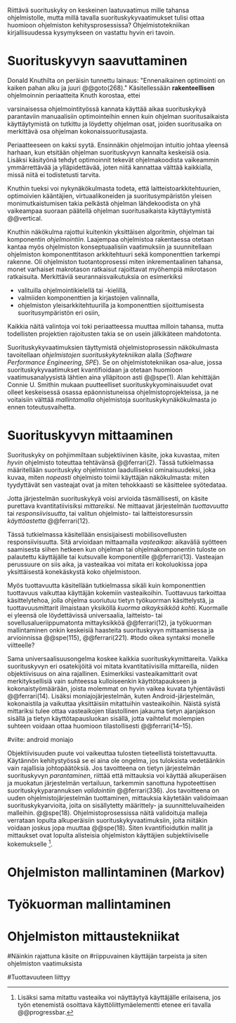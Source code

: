 
Riittävä suorituskyky on keskeinen laatuvaatimus mille tahansa
ohjelmistolle, mutta millä tavalla suorituskykyvaatimukset tulisi
ottaa huomioon ohjelmiston kehitysprosessissa? Ohjelmistotekniikan
kirjallisuudessa kysymykseen on vastattu hyvin eri tavoin.

* Suorituskyvyn saavuttaminen

Donald Knuthilta on peräisin tunnettu lainaus: "Ennenaikainen
optimointi on kaiken pahan alku ja juuri @@goto(268)." 
Käsitellessään *rakenteellisen* ohjelmoinnin periaatteita Knuth korostaa, ettei
# todo: mitä artikkeli itse asiassa käsittelee?
varsinaisessa ohjelmointityössä kannata käyttää aikaa suorituskykyä
parantaviin manuaalisiin optimointeihin ennen kuin ohjelman
suoritusaikaista käyttäytymistä on tutkittu ja löydetty ohjelman
osat, joiden suoritusaika on merkittävä osa ohjelman
kokonaissuoritusajasta.

Periaatteeseen on kaksi syytä. Ensinnäkin ohjelmoijan intuitio johtaa
yleensä harhaan, kun etsitään ohjelman suorituskyvyn kannalta
keskeisiä osia. Lisäksi käsityönä tehdyt optimoinnit tekevät
ohjelmakoodista vaikeammin ymmärrettävää ja ylläpidettävää, joten
niitä kannattaa välttää kaikkialla, missä niitä ei todistetusti
tarvita.

Knuthin tueksi voi nykynäkökulmasta todeta, että
laitteistoarkkitehtuurien, optimoivien kääntäjien, virtuaalikoneiden
ja suoritusympäristön yleisen monimutkaistumisen takia pelkästä
ohjelman lähdekoodista on yhä vaikeampaa suoraan päätellä ohjelman
suoritusaikaista käyttäytymistä @@vertical.

# TODO esimerkki lähteistä (java vertical profiling)
# lisää lähteitä?

Knuthin näkökulma rajottui kuitenkin yksittäisen algoritmin, ohjelman
tai komponentin /ohjelmointiin/. Laajempaa ohjelmistoa rakentaessa
otetaan kantaa myös ohjelmiston konseptuaalisiin vaatimuksiin ja
suunnitellaan ohjelmiston komponenttitason arkkitehtuuri sekä
komponenttien tarkempi rakenne. Oli ohjelmiston tuotantoprosessi miten
inkrementaalinen tahansa, monet varhaiset makrotason ratkaisut
rajoittavat myöhempiä mikrotason ratkaisuita. Merkittäviä
seurannaisvaikutuksia on esimerkiksi

- valituilla ohjelmointikielellä tai -kielillä,
- valmiiden komponenttien ja kirjastojen valinnalla,
- ohjelmiston yleisarkkitehtuurilla ja komponenttien sijoittumisesta
  suoritusympäristön eri osiin,
  
Kaikkia näitä valintoja voi toki periaatteessa muuttaa milloin
tahansa, mutta todellisten projektien rajoitusten takia se on usein
jälkikäteen mahdotonta.
  
# comment: lähde edelliseen?

Suorituskykyvaatimuksien täyttymistä ohjelmistoprosessin näkökulmasta
tavoitellaan /ohjelmistojen suorituskykytekniikan/ alalla (/Software
Performance Engineering/, /SPE/). Se on ohjelmistotekniikan osa-alue,
jossa suorituskykyvaatimukset kvantifioidaan ja otetaan huomioon
vaatimusanalyysistä lähtien aina ylläpitoon asti @@spe(1). Alan
kehittäjän Connie U. Smithin mukaan puutteelliset
suorituskykyominaisuudet ovat olleet keskeisessä osassa
epäonnistuneissa ohjelmistoprojekteissa, ja ne voitaisiin välttää
/mallintamalla/ ohjelmistoja suorituskykynäkökulmasta jo ennen
toteutusvaihetta.

* Suorituskyvyn mittaaminen

Suorituskyky on pohjimmiltaan subjektiivinen käsite, joka kuvastaa,
miten /hyvin/ ohjelmisto toteuttaa tehtävänsä @@ferrari(2). Tässä
tutkielmassa määritellään suorituskyky ohjelmiston laadulliseksi
ominaisuudeksi, joka kuvaa, miten /nopeasti/ ohjelmisto toimii
käyttäjän näkökulmasta: miten tyydyttävät sen vasteajat ovat ja miten
tehokkaasti se käsittelee syötedataa.

Jotta järjestelmän suorituskykyä voisi arvioida täsmällisesti, on
käsite purettava kvantitatiivisiksi /mittareiksi/.  Ne mittaavat
järjestelmän /tuottavuutta/ tai /responsiivisuutta/, tai valitun
ohjelmisto- tai laitteistoresurssin /käyttöastetta/ @@ferrari(12).

Tässä tutkielmassa käsitellään ensisijaisesti mobiilisovellusten
responsiivisuutta. Sitä arvioidaan mittaamalla /vasteaikaa/: aikaväliä
syötteen saamisesta siihen hetkeen kun ohjelman tai ohjelmakomponentin
tuloste on palautettu käyttäjälle tai kutsuvalle komponentille
@@ferrari(13). Vasteajan perussuure on siis aika, ja vasteaikaa voi
mitata eri kokoluokissa jopa yksittäisestä konekäskystä koko
ohjelmistoon.

Myös tuottavuutta käsitellään tutkielmassa sikäli kuin komponenttien
tuottavuus vaikuttaa käyttäjän kokemiin vasteaikoihin. Tuottavuus
tarkoittaa käsittelytehoa, jolla ohjelma suoriutuu tietyn työkuorman
käsittelystä, ja tuottavuusmittarit ilmaistaan yksiköllä /kuorma
aikayksikköä kohti/. Kuormalle ei yleensä ole löydettävissä
universaalia, laitteisto- tai sovellusalueriippumatonta mittayksikköä
@@ferrari(12), ja työkuorman mallintaminen onkin keskeisiä haasteita
suorituskyvyn mittaamisessa ja arvioinnissa @@spe(115), @@ferrari(221).
#todo oikea syntaksi monelle viitteelle?

Sama universaalisuusongelma koskee kaikkia suorituskykymittareita.
Vaikka suorituskyvyn eri osatekijöitä voi mitata kvantitatiivisilla
mittareilla, niiden objektiivisuus on aina rajallinen. Esimerkiksi
vasteaikamittarit ovat merkityksellisiä vain suhteessa kulloiseenkin
käyttötapaukseen ja kokonaistyömäärään, joista molemmat on hyvin
vaikea kuvata tyhjentävästi @@ferrari(14). Lisäksi
moniajojärjestelmän, kuten Android-järjestelmän, kokonaistila ja
vaikuttaa yksittäisiin mitattuihin vasteaikoihin. Näistä syistä
mittariksi tulee ottaa vasteaikojen tilastollinen jakauma tietyn
ajanjakson sisällä ja tietyn käyttötapausluokan sisällä, jotta
vaihtelut molempien suhteen voidaan ottaa huomioon tilastollisesti
@@ferrari(14--15).

#viite: android moniajo

Objektiivisuuden puute voi vaikeuttaa tulosten tieteellistä
toistettavuutta. Käytännön kehitystyössä se ei aina ole ongelma, jos
tuloksista vedetäänkin vain rajallisia johtopäätöksiä. Jos tavoitteena
on tietyn järjestelmän suorituskyvyn /parantaminen/, riittää että
mittauksia voi käyttää alkuperäisen ja muokatun järjestelmän
vertailuun, tarkemmin sanottuna hypoteettisen suorituskykyparannuksen
/validointiin/ @@ferrari(336). Jos tavoitteena on uuden
ohjelmistojärjestelmän tuottaminen, mittauksia käytetään validoimaan
suorituskykyarvioita, joita on sisällytetty määrittely- ja
suunnitteluvaiheiden malleihin.  @@spe(18). Ohjelmistoprosessissa
näitä validoituja malleja verrataan lopulta alkuperäisiin
suorituskykyvaatimuksiin, joita niitäkin voidaan joskus jopa muuttaa
@@spe(18). Siten kvantifioidutkin mallit ja mittaukset ovat lopulta
alisteisia ohjelmiston käyttäjien subjektiiviselle kokemukselle [fn:bar].

[fn:bar] Lisäksi sama mitattu vasteaika voi näyttäytyä käyttäjälle
erilaisena, jos työn etenemistä osoittava käyttöliittymäelementti
etenee eri tavalla @@progressbar.
# todo lue ja varmista että lähde sanoo näin ;)

* Ohjelmiston mallintaminen (Markov)



* Työkuorman mallintaminen
# todo, tämä on vähän hankalampi, katotaan myöhemmin


* Ohjelmiston mittaustekniikat


# käsittele lyhyesti (max 2 kpl) O-algoritmianalyysi




#Näinkin rajattuna käsite on
#riippuvainen käyttäjän tarpeista ja siten ohjelmiston vaatimuksista
# @@todo(2--4).

#Tuottavuuteen liittyy
# todo 

# probleemi: subjektiivisuus vs. mitattavuus. tästä löytyy matskua. :)
# ferrari luku 5.2.3


